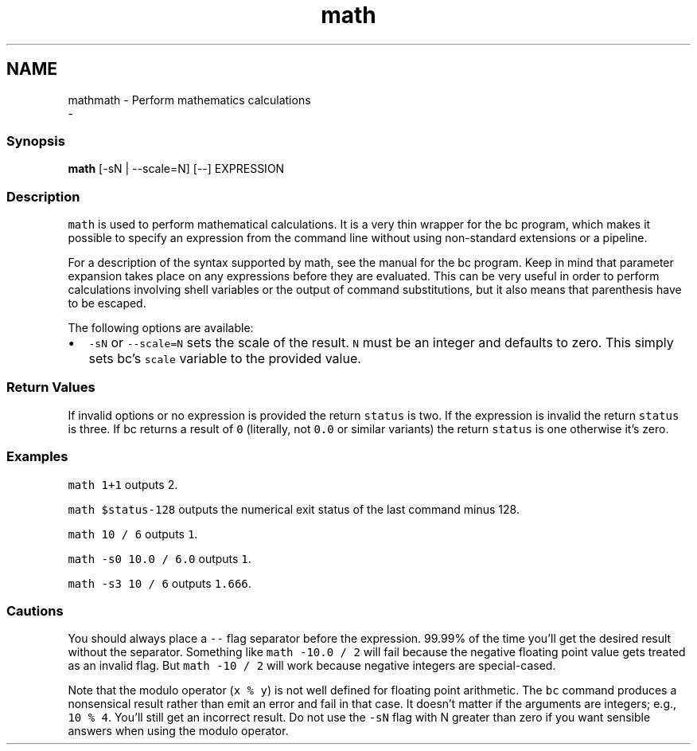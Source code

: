 .TH "math" 1 "Sat Dec 23 2017" "Version 2.7.1" "fish" \" -*- nroff -*-
.ad l
.nh
.SH NAME
mathmath - Perform mathematics calculations 
 \- 
.PP
.SS "Synopsis"
.PP
.nf

\fBmath\fP [-sN | --scale=N] [--] EXPRESSION
.fi
.PP
.SS "Description"
\fCmath\fP is used to perform mathematical calculations\&. It is a very thin wrapper for the bc program, which makes it possible to specify an expression from the command line without using non-standard extensions or a pipeline\&.
.PP
For a description of the syntax supported by math, see the manual for the bc program\&. Keep in mind that parameter expansion takes place on any expressions before they are evaluated\&. This can be very useful in order to perform calculations involving shell variables or the output of command substitutions, but it also means that parenthesis have to be escaped\&.
.PP
The following options are available:
.PP
.IP "\(bu" 2
\fC-sN\fP or \fC--scale=N\fP sets the scale of the result\&. \fCN\fP must be an integer and defaults to zero\&. This simply sets bc's \fCscale\fP variable to the provided value\&.
.PP
.SS "Return Values"
If invalid options or no expression is provided the return \fCstatus\fP is two\&. If the expression is invalid the return \fCstatus\fP is three\&. If bc returns a result of \fC0\fP (literally, not \fC0\&.0\fP or similar variants) the return \fCstatus\fP is one otherwise it's zero\&.
.SS "Examples"
\fCmath 1+1\fP outputs 2\&.
.PP
\fCmath $status-128\fP outputs the numerical exit status of the last command minus 128\&.
.PP
\fCmath 10 / 6\fP outputs \fC1\fP\&.
.PP
\fCmath -s0 10\&.0 / 6\&.0\fP outputs \fC1\fP\&.
.PP
\fCmath -s3 10 / 6\fP outputs \fC1\&.666\fP\&.
.SS "Cautions"
You should always place a \fC--\fP flag separator before the expression\&. 99\&.99% of the time you'll get the desired result without the separator\&. Something like \fCmath -10\&.0 / 2\fP will fail because the negative floating point value gets treated as an invalid flag\&. But \fCmath -10 / 2\fP will work because negative integers are special-cased\&.
.PP
Note that the modulo operator (\fCx % y\fP) is not well defined for floating point arithmetic\&. The \fCbc\fP command produces a nonsensical result rather than emit an error and fail in that case\&. It doesn't matter if the arguments are integers; e\&.g\&., \fC10 % 4\fP\&. You'll still get an incorrect result\&. Do not use the \fC-sN\fP flag with N greater than zero if you want sensible answers when using the modulo operator\&. 
